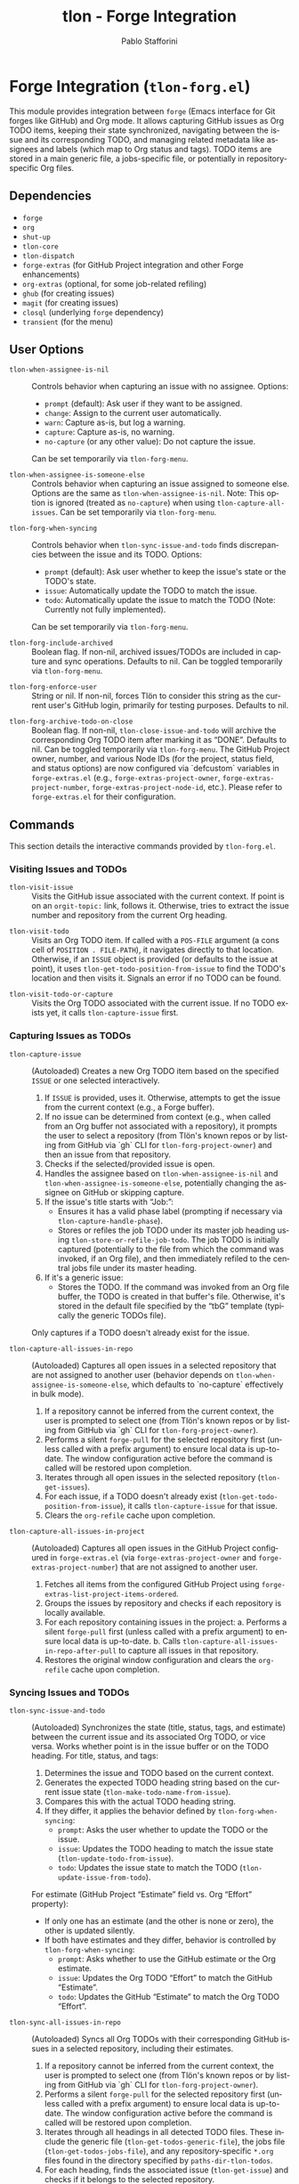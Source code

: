 #+title: tlon - Forge Integration
#+author: Pablo Stafforini
#+EXCLUDE_TAGS: noexport
#+language: en
#+options: ':t toc:nil author:t email:t num:t
#+startup: content
#+texinfo_header: @set MAINTAINERSITE @uref{https://github.com/tlon-team/tlon,maintainer webpage}
#+texinfo_header: @set MAINTAINER Pablo Stafforini
#+texinfo_header: @set MAINTAINEREMAIL @email{pablo@tlon.team}
#+texinfo_header: @set MAINTAINERCONTACT @uref{mailto:pablo@tlon.team,contact the maintainer}
#+texinfo: @insertcopying

* Forge Integration (=tlon-forg.el=)
:PROPERTIES:
:CUSTOM_ID: h:tlon-forg
:END:

This module provides integration between =forge= (Emacs interface for Git forges like GitHub) and Org mode. It allows capturing GitHub issues as Org TODO items, keeping their state synchronized, navigating between the issue and its corresponding TODO, and managing related metadata like assignees and labels (which map to Org status and tags). TODO items are stored in a main generic file, a jobs-specific file, or potentially in repository-specific Org files.

** Dependencies
:PROPERTIES:
:CUSTOM_ID: h:tlon-forg-dependencies
:END:

+ =forge=
+ =org=
+ =shut-up=
+ =tlon-core=
+ =tlon-dispatch=
+ =forge-extras= (for GitHub Project integration and other Forge enhancements)
+ =org-extras= (optional, for some job-related refiling)
+ =ghub= (for creating issues)
+ =magit= (for creating issues)
+ =closql= (underlying =forge= dependency)
+ =transient= (for the menu)

** User Options
:PROPERTIES:
:CUSTOM_ID: h:tlon-forg-options
:END:

#+vindex: tlon-when-assignee-is-nil
+ ~tlon-when-assignee-is-nil~ :: Controls behavior when capturing an issue with no assignee. Options:
  + =prompt= (default): Ask user if they want to be assigned.
  + =change=: Assign to the current user automatically.
  + =warn=: Capture as-is, but log a warning.
  + =capture=: Capture as-is, no warning.
  + =no-capture= (or any other value): Do not capture the issue.
  Can be set temporarily via ~tlon-forg-menu~.

#+vindex: tlon-when-assignee-is-someone-else
+ ~tlon-when-assignee-is-someone-else~ :: Controls behavior when capturing an issue assigned to someone else. Options are the same as ~tlon-when-assignee-is-nil~. Note: This option is ignored (treated as =no-capture=) when using ~tlon-capture-all-issues~. Can be set temporarily via ~tlon-forg-menu~.

#+vindex: tlon-forg-when-syncing
+ ~tlon-forg-when-syncing~ :: Controls behavior when ~tlon-sync-issue-and-todo~ finds discrepancies between the issue and its TODO. Options:
  + =prompt= (default): Ask user whether to keep the issue's state or the TODO's state.
  + =issue=: Automatically update the TODO to match the issue.
  + =todo=: Automatically update the issue to match the TODO (Note: Currently not fully implemented).
  Can be set temporarily via ~tlon-forg-menu~.

#+vindex: tlon-forg-include-archived
+ ~tlon-forg-include-archived~ :: Boolean flag. If non-nil, archived issues/TODOs are included in capture and sync operations. Defaults to nil. Can be toggled temporarily via ~tlon-forg-menu~.

#+vindex: tlon-forg-enforce-user
+ ~tlon-forg-enforce-user~ :: String or nil. If non-nil, forces Tlön to consider this string as the current user's GitHub login, primarily for testing purposes. Defaults to nil.
#+vindex: tlon-forg-archive-todo-on-close
+ ~tlon-forg-archive-todo-on-close~ :: Boolean flag. If non-nil, ~tlon-close-issue-and-todo~ will archive the corresponding Org TODO item after marking it as "DONE". Defaults to nil. Can be toggled temporarily via ~tlon-forg-menu~.
  The GitHub Project owner, number, and various Node IDs (for the project, status field, and status options) are now configured via `defcustom` variables in =forge-extras.el= (e.g., ~forge-extras-project-owner~, ~forge-extras-project-number~, ~forge-extras-project-node-id~, etc.). Please refer to =forge-extras.el= for their configuration.

** Commands
:PROPERTIES:
:CUSTOM_ID: h:tlon-forg-commands
:END:

This section details the interactive commands provided by =tlon-forg.el=.

*** Visiting Issues and TODOs
:PROPERTIES:
:CUSTOM_ID: h:tlon-forg-visit-cmds
:END:

#+findex: tlon-visit-issue
+ ~tlon-visit-issue~ :: Visits the GitHub issue associated with the current context. If point is on an =orgit-topic:= link, follows it. Otherwise, tries to extract the issue number and repository from the current Org heading.

#+findex: tlon-visit-todo
+ ~tlon-visit-todo~ :: Visits an Org TODO item.
  If called with a =POS-FILE= argument (a cons cell of =POSITION . FILE-PATH=), it navigates directly to that location.
  Otherwise, if an =ISSUE= object is provided (or defaults to the issue at point), it uses ~tlon-get-todo-position-from-issue~ to find the TODO's location and then visits it.
  Signals an error if no TODO can be found.

#+findex: tlon-visit-todo-or-capture
+ ~tlon-visit-todo-or-capture~ :: Visits the Org TODO associated with the current issue. If no TODO exists yet, it calls ~tlon-capture-issue~ first.

*** Capturing Issues as TODOs
:PROPERTIES:
:CUSTOM_ID: h:tlon-forg-capture-cmds
:END:

#+findex: tlon-capture-issue
+ ~tlon-capture-issue~ :: (Autoloaded) Creates a new Org TODO item based on the specified =ISSUE= or one selected interactively.
  1. If =ISSUE= is provided, uses it. Otherwise, attempts to get the issue from the current context (e.g., a Forge buffer).
  2. If no issue can be determined from context (e.g., when called from an Org buffer not associated with a repository), it prompts the user to select a repository (from Tlön's known repos or by listing from GitHub via `gh` CLI for ~tlon-forg-project-owner~) and then an issue from that repository.
  3. Checks if the selected/provided issue is open.
  4. Handles the assignee based on ~tlon-when-assignee-is-nil~ and ~tlon-when-assignee-is-someone-else~, potentially changing the assignee on GitHub or skipping capture.
  5. If the issue's title starts with "Job: ":
     - Ensures it has a valid phase label (prompting if necessary via ~tlon-capture-handle-phase~).
     - Stores or refiles the job TODO under its master job heading using ~tlon-store-or-refile-job-todo~. The job TODO is initially captured (potentially to the file from which the command was invoked, if an Org file), and then immediately refiled to the central jobs file under its master heading.
  6. If it's a generic issue:
     - Stores the TODO. If the command was invoked from an Org file buffer, the TODO is created in that buffer's file. Otherwise, it's stored in the default file specified by the "tbG" template (typically the generic TODOs file).
  Only captures if a TODO doesn't already exist for the issue.

#+findex: tlon-capture-all-issues-in-repo
+ ~tlon-capture-all-issues-in-repo~ :: (Autoloaded) Captures all open issues in a selected repository that are not assigned to another user (behavior depends on ~tlon-when-assignee-is-someone-else~, which defaults to `no-capture` effectively in bulk mode).
  1. If a repository cannot be inferred from the current context, the user is prompted to select one (from Tlön's known repos or by listing from GitHub via `gh` CLI for ~tlon-forg-project-owner~).
  2. Performs a silent =forge-pull= for the selected repository first (unless called with a prefix argument) to ensure local data is up-to-date. The window configuration active before the command is called will be restored upon completion.
  3. Iterates through all open issues in the selected repository (~tlon-get-issues~).
  4. For each issue, if a TODO doesn't already exist (~tlon-get-todo-position-from-issue~), it calls ~tlon-capture-issue~ for that issue.
  5. Clears the =org-refile= cache upon completion.

#+findex: tlon-capture-all-issues-in-project
+ ~tlon-capture-all-issues-in-project~ :: (Autoloaded) Captures all open issues in the GitHub Project configured in =forge-extras.el= (via ~forge-extras-project-owner~ and ~forge-extras-project-number~) that are not assigned to another user.
  1. Fetches all items from the configured GitHub Project using ~forge-extras-list-project-items-ordered~.
  2. Groups the issues by repository and checks if each repository is locally available.
  3. For each repository containing issues in the project:
     a. Performs a silent =forge-pull= first (unless called with a prefix argument) to ensure local data is up-to-date.
     b. Calls ~tlon-capture-all-issues-in-repo-after-pull~ to capture all issues in that repository.
  4. Restores the original window configuration and clears the =org-refile= cache upon completion.

*** Syncing Issues and TODOs
:PROPERTIES:
:CUSTOM_ID: h:tlon-forg-sync-cmds
:END:

#+findex: tlon-sync-issue-and-todo
+ ~tlon-sync-issue-and-todo~ :: (Autoloaded) Synchronizes the state (title, status, tags, and estimate) between the current issue and its associated Org TODO, or vice versa. Works whether point is in the issue buffer or on the TODO heading.
  For title, status, and tags:
  1. Determines the issue and TODO based on the current context.
  2. Generates the expected TODO heading string based on the current issue state (~tlon-make-todo-name-from-issue~).
  3. Compares this with the actual TODO heading string.
  4. If they differ, it applies the behavior defined by ~tlon-forg-when-syncing~:
     - =prompt=: Asks the user whether to update the TODO or the issue.
     - =issue=: Updates the TODO heading to match the issue state (~tlon-update-todo-from-issue~).
     - =todo=: Updates the issue state to match the TODO (~tlon-update-issue-from-todo~).
  For estimate (GitHub Project "Estimate" field vs. Org "Effort" property):
  - If only one has an estimate (and the other is none or zero), the other is updated silently.
  - If both have estimates and they differ, behavior is controlled by ~tlon-forg-when-syncing~:
    - =prompt=: Asks whether to use the GitHub estimate or the Org estimate.
    - =issue=: Updates the Org TODO "Effort" to match the GitHub "Estimate".
    - =todo=: Updates the GitHub "Estimate" to match the Org TODO "Effort".

#+findex: tlon-sync-all-issues-in-repo
+ ~tlon-sync-all-issues-in-repo~ :: (Autoloaded) Syncs all Org TODOs with their corresponding GitHub issues in a selected repository, including their estimates.
  1. If a repository cannot be inferred from the current context, the user is prompted to select one (from Tlön's known repos or by listing from GitHub via `gh` CLI for ~tlon-forg-project-owner~).
  2. Performs a silent =forge-pull= for the selected repository first (unless called with a prefix argument) to ensure local data is up-to-date. The window configuration active before the command is called will be restored upon completion.
  3. Iterates through all headings in all detected TODO files. These include the generic file (~tlon-get-todos-generic-file~), the jobs file (~tlon-get-todos-jobs-file~), and any repository-specific =*.org= files found in the directory specified by =paths-dir-tlon-todos=.
  4. For each heading, finds the associated issue (~tlon-get-issue~) and checks if it belongs to the selected repository.
  5. If an issue is found, belongs to the selected repository, and the TODO is not archived (or ~tlon-forg-include-archived~ is non-nil), calls ~tlon-sync-issue-and-todo-from-issue~ (which handles name, status, tags, and estimate).
     During synchronization, information about issue status and estimates from the GitHub Project is fetched efficiently in batches (once per repository context, not per-issue), significantly improving performance for these operations.
  6. Clears the =org-refile= cache upon completion.

#+findex: tlon-sync-all-issues-in-project
+ ~tlon-sync-all-issues-in-project~ :: (Autoloaded) Syncs all Org TODOs with their corresponding GitHub issues in the GitHub Project configured in =forge-extras.el= (via ~forge-extras-project-owner~ and ~forge-extras-project-number~), including their estimates.
  1. Fetches all items from the configured GitHub Project using ~forge-extras-list-project-items-ordered~. This data (including status and estimates) is fetched once for the entire project.
  2. Groups the issues by repository and checks if each repository is locally available.
  3. For each repository containing issues in the project:
     a. Performs a silent =forge-pull= first (unless called with a prefix argument) to ensure local data is up-to-date.
     b. Calls ~tlon-sync-all-issues-in-repo-after-pull~ to sync all issues in that repository, passing the pre-fetched project item data.
     During synchronization, information about issue status and estimates from the GitHub Project is fetched efficiently in batches (once per repository context, not per-issue), significantly improving performance for these operations.
  4. Restores the original window configuration and clears the =org-refile= cache upon completion.


*** Counterpart Navigation
:PROPERTIES:
:CUSTOM_ID: h:tlon-forg-counterpart-cmds
:END:

#+findex: tlon-visit-counterpart
+ ~tlon-visit-counterpart~ :: (Autoloaded) Navigates between an issue and its corresponding TODO. If in an issue buffer, visits the TODO (~tlon-visit-todo~). If on a TODO heading, visits the issue (~tlon-visit-issue~).

#+findex: tlon-visit-counterpart-or-capture
+ ~tlon-visit-counterpart-or-capture~ :: (Autoloaded) Similar to ~tlon-visit-counterpart~, but if navigating from an issue to a non-existent TODO, it captures the issue first (~tlon-visit-todo-or-capture~).

*** Creating Issues and TODOs
:PROPERTIES:
:CUSTOM_ID: h:tlon-forg-create-cmds
:END:

#+findex: tlon-create-issue-from-todo
+ ~tlon-create-issue-from-todo~ :: (Autoloaded) Creates a new GitHub issue based on the Org heading at point.
  1. Ensures the heading doesn't already have an issue number.
  2. Determines the repository:
     a. First, by checking for a repository tag in the Org heading.
     b. If not found, by checking if the current buffer's filename (sans extension) matches a known repository name. If a match is found and the heading does not already contain the repository tag, the tag is inserted into the heading.
     c. If still not found, prompts the user to select a repository, which is then added to the heading (~tlon-set-repo-in-heading~).
  3. Extracts the title (from the heading, after the repository tag), status, and tags from the heading.
  4. Creates the issue on GitHub using ~tlon-create-issue~ (passing the determined repository, so no further prompting for repo occurs there).
  5. Pulls changes from the repository until the new issue appears locally.
  6. Sets the issue number in the Org heading (~tlon-set-issue-number-in-heading~).
  7. Visits the new issue.
  8. Sets the assignee to the current user and applies the status and tags from the Org heading as labels on GitHub (~tlon-set-assignee~, ~tlon-set-labels~).
  9. Updates the Org heading to include the =orgit-topic:= link using ~tlon-make-todo-name-from-issue~.

#+findex: tlon-create-issue-or-todo
+ ~tlon-create-issue-or-todo~ :: Creates the counterpart if it doesn't exist. If on an Org heading without an issue, calls ~tlon-create-issue-from-todo~. If in an issue buffer without a corresponding TODO, calls ~tlon-capture-issue~.

*** Closing Issues and TODOs
:PROPERTIES:
:CUSTOM_ID: h:tlon-forg-close-cmds
:END:

#+findex: tlon-close-issue-and-todo
+ ~tlon-close-issue-and-todo~ :: (Autoloaded) Closes both the GitHub issue and its associated Org TODO. Works from either context.
  1. Finds the issue number and repository.
  2. Closes the GitHub issue using ~tlon-close-issue-number~ (which visits the issue and calls ~tlon-close-issue~).
  3. Visits the corresponding Org TODO (~tlon-visit-todo~).
  4. Sets the TODO state to "DONE" using =org-todo=.
  5. If ~tlon-forg-archive-todo-on-close~ is non-nil, archives the Org TODO subtree using =org-archive-subtree=.
  6. Saves the Org buffer.

*** Sorting Org Entries
:PROPERTIES:
:CUSTOM_ID: h:tlon-forg-sort-cmds
:END:

#+findex: tlon-forg-sort-by-tag
+ ~tlon-forg-sort-by-tag~ :: (Autoloaded) Sorts Org entries in the current buffer based on the first tag that matches the pattern defined in ~tlon-forg-sort-by-tags-regexp~. Uses =org-sort-entries= with a custom sorter function (~tlon-forg-tag-sorter~). Entries without a matching tag are sorted to the end.

#+findex: tlon-forg-sort-by-status-and-project-order
+ ~tlon-forg-sort-by-status-and-project-order~ :: (Autoloaded) Sorts Org entries in the current buffer first by their TODO status and then by their order in the GitHub Project.
  Status order is based on the sequence in ~tlon-todo-statuses~ (e.g., "DOING", "NEXT", "LATER", "SOMEDAY"), followed by any other active Org TODO states, then "DONE" state, and finally items with no status.
  Project order is determined by the list returned by ~forge-extras-list-project-items-ordered~.
  Entries not linked to a GitHub issue, or issues not found in the project list, are sorted to the end. Uses =org-sort-entries= with a custom sorter function (~tlon-forg-status-and-project-order-sorter~).

*** File Handling (Associated with Issues)
:PROPERTIES:
:CUSTOM_ID: h:tlon-forg-file-cmds
:END:

#+findex: tlon-open-forge-file
+ ~tlon-open-forge-file~ :: (Autoloaded) Opens the file associated with the current issue. Assumes the issue title contains a BibTeX-like key (e.g., "Job: `key`") and uses ~tlon-get-file-from-issue~ (which calls ~tlon-get-file-from-key~) to find the corresponding file path.

#+findex: tlon-open-forge-counterpart
+ ~tlon-open-forge-counterpart~ :: (Autoloaded) Opens the *counterpart* file associated with the current issue. Finds the issue's file path using ~tlon-get-file-from-issue~ and then calls ~tlon-open-counterpart~ on that path.

*** Miscellaneous
:PROPERTIES:
:CUSTOM_ID: h:tlon-forg-misc-cmds
:END:

#+findex: tlon-report-bug
+ ~tlon-report-bug~ :: (Autoloaded) Creates a new bug report issue specifically in the =tlon.el= repository. Uses ~tlon-create-issue-in-dir~ and prepopulates the buffer with a template using ~tlon-prepopulate-bug-report-buffer~.

#+findex: tlon-list-all-todos
+ ~tlon-list-all-todos~ :: (Autoloaded) Uses =org-roam-extras= to list all Org files within the directory specified by =paths-dir-tlon-todos=.

*** Transient Menu
:PROPERTIES:
:CUSTOM_ID: h:tlon-forg-menu-cmd
:END:
#+findex: tlon-forg-menu
The command ~tlon-forg-menu~ (Autoloaded) activates a =transient= menu interface for =tlon-forg= operations.

It provides the following groups and commands:
+ *Actions*:
  + =y= :: dwim (visit counterpart or capture) (~tlon-visit-counterpart-or-capture~)
  + =v= :: visit counterpart (~tlon-visit-counterpart~)
  + =p= :: post (create issue from todo) (~tlon-create-issue-from-todo~)
  + =x= :: close issue and todo (~tlon-close-issue-and-todo~)
  + =o= :: sort by tag (~tlon-forg-sort-by-tag~)
  + =O= :: sort by status & project order (~tlon-forg-sort-by-status-and-project-order~)
+ *Capture*:
  + =c= :: capture issue (~tlon-capture-issue~)
  + =C= :: capture all issues (~tlon-capture-all-issues~)
+ *Sync*:
  + =s= :: sync issue and todo (~tlon-sync-issue-and-todo~)
  + =S= :: sync all issues and todos (~tlon-sync-all-issues-and-todos~)
+ *Options*: (These set the corresponding user options temporarily for the session)
  + =-A= :: Archive TODO on close (~tlon-infix-toggle-archive-todo-on-close~)
  + =-a= :: Include archived (~tlon-infix-toggle-include-archived~)
  + =-s= :: When syncing (~tlon-forg-when-syncing-infix~)
  + =-n= :: When assignee is nil (~tlon-when-assignee-is-nil-infix~)
  + =-e= :: When assignee is someone else (~tlon-when-assignee-is-someone-else-infix~)

** Internal Functions and Variables
:PROPERTIES:
:CUSTOM_ID: h:tlon-forg-internals
:END:

This section lists non-interactive functions, variables, and constants used internally or potentially useful for advanced customization.

*** Constants
:PROPERTIES:
:CUSTOM_ID: h:tlon-forg-constants
:END:
#+vindex: tlon-todo-statuses
+ ~tlon-todo-statuses~ :: Alist mapping GitHub Project item statuses (car) to Org TODO keywords (cdr). For example, `("Doing" . "DOING")`. The `cdr` values should be present in `org-todo-keywords`.
#+vindex: tlon-todo-tags
+ ~tlon-todo-tags~ :: List of valid Org tags used by Tlön (e.g., "PendingReview", "Later").
#+vindex: tlon-forg-sort-by-tags-regexp
+ ~tlon-forg-sort-by-tags-regexp~ :: Regexp used by ~tlon-forg-sort-by-tag~ to identify sortable tags.
  GitHub Project related constants (like project owner, number, node IDs for project, status field, and status options, as well as GraphQL queries) are now primarily managed within =forge-extras.el=. Functions in =tlon-forg.el= that interact with GitHub Projects now call helper functions from =forge-extras.el= and rely on its configuration (e.g., ~forge-extras-project-owner~, ~forge-extras-project-node-id~).

*** File Path Management
:PROPERTIES:
:CUSTOM_ID: h:tlon-forg-file-paths
:END:
#+vindex: tlon-todos-jobs-file
+ ~tlon-todos-jobs-file~ :: Variable holding the path to the Org file containing job-related TODOs. Set dynamically via ~tlon-get-todos-jobs-file~.
#+vindex: tlon-todos-generic-file
+ ~tlon-todos-generic-file~ :: Variable holding the path to the Org file containing generic TODOs. Set dynamically via ~tlon-get-todos-generic-file~.

*** Repository and Issue Selection Helpers
:PROPERTIES:
:CUSTOM_ID: h:tlon-forg-repo-issue-selection-helpers
:END:
#+findex: tlon-forg--get-repo-specific-todo-file
+ ~tlon-forg--get-repo-specific-todo-file~ :: Returns the full path to the repo-specific Org TODO file for an =ISSUE= (e.g., =REPO-NAME.org= inside =paths-dir-tlon-todos=).
#+findex: tlon-forg-get-or-select-repository
+ ~tlon-forg-get-or-select-repository~ :: Returns a `forge-repository` object.
  Priority:
  1. If the current buffer is an Org file whose name (e.g., =REPO.org=) corresponds to a known Tlön repository, that repository is used.
  2. Otherwise, it tries to get the repository from the current `default-directory` using `forge-get-repository :tracked`.
  3. If that fails, it prompts the user to select from known Tlön repositories (via ~tlon-get-repo~).
  4. If that also fails or is skipped, it lists repositories from the GitHub organization specified by ~forge-extras-project-owner~ (using the `gh` CLI) and prompts for selection.
  The selected repository must be locally configured in Tlön for its path to be found by name.
#+findex: tlon-forg-select-issue-from-repo
+ ~tlon-forg-select-issue-from-repo~ :: Prompts the user to select an open issue from a `forge-repository` object after ensuring its topics are fetched.

*** File Path Management
:PROPERTIES:
:CUSTOM_ID: h:tlon-forg-file-paths
:END:
#+findex: tlon-get-todos-jobs-file
+ ~tlon-get-todos-jobs-file~ :: Retrieves the path to the jobs TODO file using its Org ID (=paths-tlon-todos-jobs-id=) and caches it.
#+findex: tlon-get-todos-generic-file
+ ~tlon-get-todos-generic-file~ :: Retrieves the path to the generic TODO file using its Org ID (=paths-tlon-todos-generic-id=) and caches it.
#+findex: tlon-get-todos-file-from-issue
+ ~tlon-get-todos-file-from-issue~ :: Returns the appropriate TODO file path (jobs or generic) based on whether the =ISSUE= is a job (~tlon-issue-is-job-p~). This typically determines the initial capture location for a new TODO.
  Generic issues are initially captured to the file returned by ~tlon-get-todos-generic-file~. However, they may be subsequently moved to repository-specific Org files located in the directory specified by the variable =paths-dir-tlon-todos=. These files are typically named after the repository (e.g., =foo-bar.org= for a repository named =foo-bar=). Functions like ~tlon-get-todo-position-from-issue~ are aware of this structure and will search these locations to find existing TODOs.
#+findex: tlon-get-todo-position
+ ~tlon-get-todo-position~ :: Finds the starting position of a heading matching =STRING= in =FILE=. If =SUBSTRING= is non-nil, matches anywhere in the heading; otherwise, requires an exact match. Uses ~org-find-exact-headline-in-buffer~ or ~tlon-find-headline-substring-in-file~.
#+findex: tlon-find-headline-substring-in-file
+ ~tlon-find-headline-substring-in-file~ :: Helper to find the position of a heading containing =TODO= as a substring within =FILE=.
#+findex: tlon-get-todo-position-from-issue
+ ~tlon-get-todo-position-from-issue~ :: Finds the position and file of the TODO associated with =ISSUE=. Returns a cons cell =(POSITION . FILE-PATH)= if found, otherwise nil.
  - For job issues, it searches for the heading name (derived from the issue title) in the jobs file (~tlon-get-todos-jobs-file~).
  - For generic (non-job) issues, it searches for the =orgit-topic:ID= link as a substring:
    1. First, in the repository-specific Org file (e.g., =REPO-NAME.org=) located within the directory defined by =paths-dir-tlon-todos=.
    2. If not found there, it searches in the main generic TODOs file (~tlon-get-todos-generic-file~).

*** Pandoc Conversion Helpers
:PROPERTIES:
:CUSTOM_ID: h:tlon-forg-pandoc-helpers
:END:
#+findex: tlon-forg--pandoc-convert
+ ~tlon-forg--pandoc-convert~ :: Converts =TEXT= between markup formats =FROM= → =TO= using Pandoc.
#+findex: tlon-forg-md->org
+ ~tlon-forg-md->org~ :: Converts =TEXT= from Markdown to Org format.
#+findex: tlon-forg-org->md
+ ~tlon-forg-org->md~ :: Converts =TEXT= from Org to Markdown format using Emacs's built-in Org export engine (`org-export-string-as`).

*** Issue and TODO Data Retrieval
:PROPERTIES:
:CUSTOM_ID: h:tlon-forg-data-retrieval
:END:
#+findex: tlon-get-issue
+ ~tlon-get-issue~ :: Retrieves the =forge-topic= object for an issue specified by =NUMBER= and =REPO=, or by extracting these from the current Org heading.
#+findex: tlon-get-issue-buffer
+ ~tlon-get-issue-buffer~ :: Returns the buffer visiting the specified issue (or the one at point/heading). Uses ~tlon-visit-issue~ internally.
#+findex: tlon-get-element-from-heading
+ ~tlon-get-element-from-heading~ :: Extracts text matching =REGEXP= from the Org heading at point.
#+findex: tlon-get-issue-number-from-heading
+ ~tlon-get-issue-number-from-heading~ :: Extracts the issue number (e.g., #123) from the heading.
#+findex: tlon-get-repo-from-heading
+ ~tlon-get-repo-from-heading~ :: Extracts the repository abbreviation (e.g., [repo-abbrev]) from the heading and looks up the full directory path.
#+findex: tlon-get-issue-number-from-open-issues
+ ~tlon-get-issue-number-from-open-issues~ :: Prompts the user to select an open issue from the current repository using completion and returns its number.
#+findex: tlon-get-issues
+ ~tlon-get-issues~ :: Returns a list of all open =forge-issue= objects for the specified =REPO= (or current repo).
#+findex: tlon-get-latest-issue
+ ~tlon-get-latest-issue~ :: Returns the number and title of the most recently created open issue in the =REPO=.
#+findex: tlon-count-issues
+ ~tlon-count-issues~ :: Returns the count of open issues in the =REPO=.
#+findex: tlon-get-labels-of-type
+ ~tlon-get-labels-of-type~ :: Returns labels of a specific =TYPE= ('tag or 'phase) from an =ISSUE=.
#+findex: tlon-get-status-in-issue
+ ~tlon-get-status-in-issue~ :: Returns the GitHub Project status of an =ISSUE=, mapped to an Org TODO keyword (e.g., "DOING", "NEXT"). It uses ~forge-extras-gh-get-issue-fields~ and ~forge-extras-gh-parse-issue-fields~ (from =forge-extras.el=) to fetch and parse the 'Status' field from the project configured in =forge-extras.el= (via ~forge-extras-project-number~, ~forge-extras-project-owner~, etc.). If the project status cannot be determined or the issue is not in the specified project, it falls back to a status based on the issue's open/closed state (e.g., "TODO", "DONE").
#+findex: tlon-get-status-in-todo
+ ~tlon-get-status-in-todo~ :: Returns the Org TODO state (e.g., "doing") if it's one of the `cdr` values in ~tlon-todo-statuses~.
#+findex: tlon-get-phase-in-labels
+ ~tlon-get-phase-in-labels~ :: Finds the unique valid phase label within a list of =LABELS=.
#+findex: tlon-get-phase-in-issue
+ ~tlon-get-phase-in-issue~ :: Returns the unique valid job phase label for an =ISSUE=.
#+findex: tlon-get-assignee
+ ~tlon-get-assignee~ :: Returns the login name of the first assignee of an =ISSUE=.
#+findex: tlon-forg-get-labels
+ ~tlon-forg-get-labels~ :: Returns a list of all label names for an =ISSUE=.
#+findex: tlon-get-tags-in-todo
+ ~tlon-get-tags-in-todo~ :: Returns the valid Org tags (from ~tlon-todo-tags~) on the heading at point.
#+findex: tlon-get-element
+ ~tlon-get-element~ :: Generic function to get an =ELEMENT= (slot) from an =ISSUE= object.
#+findex: tlon-get-first-element
+ ~tlon-get-first-element~ :: Gets the first item from an =ELEMENT= (slot) that holds a list (like assignees, labels).
#+findex: tlon-get-first-label
+ ~tlon-get-first-label~ :: Returns the name of the first label of an =ISSUE=.
#+findex: tlon-get-state
+ ~tlon-get-state~ :: Returns the state symbol ('open or 'completed) of an =ISSUE=.
#+findex: tlon-get-issue-name
+ ~tlon-get-issue-name~ :: Formats the issue name as "#NUMBER TITLE".
#+findex: tlon-get-issue-link
+ ~tlon-get-issue-link~ :: Creates an Org link string (=orgit-topic:ID=) for an =ISSUE=.
#+findex: tlon-make-todo-name-from-issue
+ ~tlon-make-todo-name-from-issue~ :: Constructs the full Org heading string for an =ISSUE=, including status, repo abbreviation, optional job action, the issue link, and tags. Handles =NO-ACTION= and =NO-STATUS= flags.
#+findex: tlon-get-file-from-issue
+ ~tlon-get-file-from-issue~ :: Extracts a key from the issue name and finds the corresponding file path using ~tlon-get-file-from-key~.
#+findex: tlon-get-parent-todo
+ ~tlon-get-parent-todo~ :: Finds the parent heading of a given =TODO= name within the jobs file.
#+findex: tlon-forg--org-heading-title
+ ~tlon-forg--org-heading-title~ :: Returns the issue title encoded in the Org heading at point, stripping repo tags, orgit-links, and issue number prefixes.
#+findex: tlon-forg--org-heading-components
+ ~tlon-forg--org-heading-components~ :: Returns a plist =(:title TITLE :tags TAGS :todo TODO)= for the Org heading at point.

*** Issue and TODO Modification
:PROPERTIES:
:CUSTOM_ID: h:tlon-forg-modification
:END:
#+findex: tlon-set-repo-in-heading
+ ~tlon-set-repo-in-heading~ :: Prompts the user to select a repository and inserts its abbreviation tag (e.g., [repo-abbrev]) into the Org heading if not already present.
#+findex: tlon-set-issue-number-in-heading
+ ~tlon-set-issue-number-in-heading~ :: Inserts the =ISSUE-NUMBER= (e.g., #123) into the Org heading if not already present.
#+findex: tlon-close-issue
+ ~tlon-close-issue~ :: Sets the state of an =ISSUE= to 'completed using =forge--set-topic-state=.
#+findex: tlon-close-issue-number
+ ~tlon-close-issue-number~ :: Visits the issue specified by =ISSUE-NUMBER= and =REPO= and then closes it using ~tlon-close-issue~.
#+findex: tlon-set-labels
+ ~tlon-set-labels~ :: Sets the labels for an =ISSUE=. Can optionally replace existing labels of a specific =TYPE= (status or phase) or simply append new labels. Uses =forge--set-topic-labels=.
#+findex: tlon-set-job-label
+ ~tlon-set-job-label~ :: Prompts the user to select a valid job label from ~tlon-job-labels~.
#+findex: tlon-set-status
+ ~tlon-set-status~ :: Prompts the user to select a valid TODO status from ~tlon-todo-statuses~.
#+findex: tlon-set-assignee
+ ~tlon-set-assignee~ :: Sets the assignee for an =ISSUE= using =forge--set-topic-assignees=. Takes the =ASSIGNEE= login string.
#+findex: tlon-select-assignee
+ ~tlon-select-assignee~ :: Prompts the user to select a GitHub user (from ~tlon-user-lookup-all~) to be the assignee.
#+findex: tlon-set-initial-label-and-assignee
+ ~tlon-set-initial-label-and-assignee~ :: Sets the issue label to "Awaiting processing" and assigns it to the current user. Used when creating master job TODOs.
#+findex: tlon-update-todo-from-issue
+ ~tlon-update-todo-from-issue~ :: Replaces the current Org heading line with the provided =ISSUE-NAME= string during reconciliation.
#+findex: tlon-update-issue-from-todo
+ ~tlon-update-issue-from-todo~ :: Updates the GitHub issue (title, labels, project status) to match the Org TODO heading at point. It uses functions from =forge-extras.el= (like ~forge-extras-gh-get-issue-fields~, ~forge-extras-gh-parse-issue-fields~, ~forge-extras-gh-add-issue-to-project~, and ~forge-extras-gh-update-project-item-status-field~) for GitHub Project interactions. If the issue is not in the target project (configured in =forge-extras.el= via ~forge-extras-project-number~, ~forge-extras-project-node-id~, etc.), it prompts to add it before setting the status. Configuration of project IDs should be done in =forge-extras.el=.
#+findex: tlon-mark-todo-done
+ ~tlon-mark-todo-done~ :: Finds the =TODO= heading in =FILE= and sets its state to "DONE".
#+findex: tlon-forg--set-github-project-estimate
+ ~tlon-forg--set-github-project-estimate~ :: Sets the GitHub Project "Estimate" field for an =ISSUE= to =ESTIMATE-VALUE= (float hours).
#+findex: tlon-forg--set-github-project-status
+ ~tlon-forg--set-github-project-status~ :: Sets the GitHub Project status for an =ISSUE= based on an =ORG-STATUS-KEYWORD=.
#+findex: tlon-forg--org-effort-to-hours
+ ~tlon-forg--org-effort-to-hours~ :: Converts an Org "Effort" property string to float hours.
#+findex: tlon-forg--set-org-effort
+ ~tlon-forg--set-org-effort~ :: Sets the Org "Effort" property from float =EFFORT-HOURS=.

*** Capture and Reconciliation Helpers
:PROPERTIES:
:CUSTOM_ID: h:tlon-forg-capture-helpers
:END:
#+findex: tlon-pull-silently
+ ~tlon-pull-silently~ :: Performs a =forge--pull= operation for the given =REPO= (or the current one if =REPO= is nil), suppressing output messages. Optionally displays a custom =MESSAGE=. If a =CALLBACK= function is provided, it is executed after the pull completes, and the window configuration active before the pull is restored afterwards.
#+findex: tlon-forg--pull-sync
+ ~tlon-forg--pull-sync~ :: Runs `forge--pull` on `FORGE-REPO` synchronously and quietly.
#+findex: tlon-forg--wait-for-issue
+ ~tlon-forg--wait-for-issue~ :: Returns an =ISSUE= by =NUMBER= in =REPO-DIR=, waiting and pulling =FORGE-REPO= until it exists locally or times out. Signals a `user-error` if the issue cannot be found in time.
#+findex: tlon-capture-all-issues-after-pull
+ ~tlon-capture-all-issues-after-pull~ :: Callback function for ~tlon-capture-all-issues~ that initiates the capture process for the specified =REPO= after the initial pull completes.
#+findex: tlon-store-todo
+ ~tlon-store-todo~ :: Uses =org-capture= with a specific =TEMPLATE= ("tbG" or "tbJ") to store a new TODO for the =ISSUE=, unless one already exists. Handles master job TODO creation.
#+findex: tlon-capture-handle-assignee
+ ~tlon-capture-handle-assignee~ :: Implements the logic defined by ~tlon-when-assignee-is-nil~ and ~tlon-when-assignee-is-someone-else~ during issue capture. Returns =t= if capture should proceed, =nil= otherwise. May call ~tlon-forg-change-assignee~.
#+findex: tlon-forg-change-assignee
+ ~tlon-forg-change-assignee~ :: Changes the assignee of the =ISSUE= to the current user and waits (pulling silently) until the change is reflected locally.
#+findex: tlon-capture-handle-phase
+ ~tlon-capture-handle-phase~ :: Ensures an =ISSUE= being captured as a job has a valid phase label, prompting the user to select one if missing.
#+findex: tlon-issue-is-job-p
+ ~tlon-issue-is-job-p~ :: Returns =t= if the =ISSUE= title starts with "Job: ".
#+findex: tlon-create-job-todo-from-issue
+ ~tlon-create-job-todo-from-issue~ :: Handles phase checking and calls ~tlon-store-or-refile-job-todo~ for job issues.
#+findex: tlon-store-master-job-todo
+ ~tlon-store-master-job-todo~ :: Creates the main parent heading for a job if it doesn't exist. Optionally sets the initial issue label and assignee.
#+findex: tlon-store-or-refile-job-todo
+ ~tlon-store-or-refile-job-todo~ :: Creates a new job TODO using ~tlon-store-todo~ and then refiles it under its corresponding master job heading (found using ~tlon-get-todo-position~). If the master heading doesn't exist, prompts to create it via ~tlon-store-master-job-todo~. Uses =org-extras= functions for refiling.
#+findex: tlon-sync-all-issues-and-todos-after-pull
+ ~tlon-sync-all-issues-and-todos-after-pull~ :: Callback function for ~tlon-sync-all-issues-and-todos~ that initiates the sync process after the initial pull completes.
#+findex: tlon-sync-issue-and-todo-from-issue
+ ~tlon-sync-issue-and-todo-from-issue~ :: Core sync logic called by ~tlon-sync-issue-and-todo~. Compares expected and actual TODO names and calls ~tlon-sync-issue-and-todo-prompt~ if they differ. Also syncs estimates.
#+findex: tlon-sync-estimate-from-issue
+ ~tlon-sync-estimate-from-issue~ :: Syncs the estimate for an =ISSUE= and its associated TODO. Handles cases where only one has an estimate or if they differ, based on ~tlon-forg-when-syncing~.
#+findex: tlon-sync-issue-and-todo-prompt
+ ~tlon-sync-issue-and-todo-prompt~ :: Handles the user interaction or automatic action based on ~tlon-forg-when-syncing~ when a discrepancy is found. Calls either ~tlon-update-todo-from-issue~ or ~tlon-update-issue-from-todo~.
#+findex: tlon-forg--select-with-completing-read
+ ~tlon-forg--select-with-completing-read~ :: Prompts user via `completing-read` which value of an element to keep during sync.
#+findex: tlon-forg--prompt-element-diff
+ ~tlon-forg--prompt-element-diff~ :: Determines sync action based on `tlon-forg-when-syncing` or user choice for a differing element.
#+findex: tlon-forg--sync-title
+ ~tlon-forg--sync-title~ :: Reconciles the issue title with the Org heading at point.
#+findex: tlon-forg--sync-status
+ ~tlon-forg--sync-status~ :: Reconciles the status between an issue and the Org heading.
#+findex: tlon-forg--sync-tags
+ ~tlon-forg--sync-tags~ :: Reconciles the tags between an issue and the Org heading.
#+findex: tlon-forg--diff-issue-and-todo
+ ~tlon-forg--diff-issue-and-todo~ :: Returns a list of symbols (`title`, `status`, `tags`) whose values differ between an issue and the Org heading.
#+findex: tlon-forg--report-diff
+ ~tlon-forg--report-diff~ :: Returns a human-readable string summarizing differences.
#+findex: tlon-forg--get-all-todo-files
+ ~tlon-forg--get-all-todo-files~ :: Returns a list of all Org TODO files to be processed (generic, jobs, and repo-specific). It combines the paths from ~tlon-get-todos-generic-file~, ~tlon-get-todos-jobs-file~, and all `.org` files found in the directory specified by `paths-dir-tlon-todos`. Ensures paths are absolute and unique.

*** Validation and Checks
:PROPERTIES:
:CUSTOM_ID: h:tlon-forg-validation
:END:
#+findex: tlon-assignee-is-current-user-p
+ ~tlon-assignee-is-current-user-p~ :: Returns =t= if the =ISSUE='s assignee matches the current user (or ~tlon-forg-enforce-user~).
#+findex: tlon-todo-has-valid-status-p
+ ~tlon-todo-has-valid-status-p~ :: Returns =t= if the Org heading at point has a TODO state listed in ~tlon-todo-statuses~.
#+findex: tlon-check-label-and-assignee
+ ~tlon-check-label-and-assignee~ :: Checks if the label and assignee of the issue associated with the currently clocked task match the clocked action and the current user. Used before starting a job phase.

*** GitHub Project Integration
:PROPERTIES:
:CUSTOM_ID: h:tlon-forg-gh-project
:END:
The direct integration with GitHub Projects (V2) using the `gh` command-line tool and GraphQL has been largely moved to =forge-extras.el=. Functions within =tlon-forg.el=, such as ~tlon-get-status-in-issue~ and ~tlon-update-issue-from-todo~, now call helper functions provided by =forge-extras.el= (e.g., ~forge-extras-gh-get-issue-fields~, ~forge-extras-gh-parse-issue-fields~, ~forge-extras-gh-add-issue-to-project~, ~forge-extras-gh-update-project-item-status-field~).

Configuration for GitHub Project integration (like project owner, project number, and various Node IDs) should now be done via the `defcustom` variables in =forge-extras.el= (e.g., ~forge-extras-project-owner~, ~forge-extras-project-number~, ~forge-extras-project-node-id~, ~forge-extras-status-field-node-id~, ~forge-extras-status-option-ids-alist~). The command ~tlon-forg-discover-project-node-ids~, which helps in discovering these IDs, is also part of =forge-extras.el=.

*** Miscellaneous Helpers
:PROPERTIES:
:CUSTOM_ID: h:tlon-forg-misc-helpers
:END:
#+findex: tlon-open-todo
+ ~tlon-open-todo~ :: Helper function to open =FILE= and go to =POSITION=.
#+findex: tlon-todo-issue-funcall
+ ~tlon-todo-issue-funcall~ :: Calls =TODO-FUN= if in Org mode at a heading, or =ISSUE-FUN= if in a Forge buffer with an issue context. Used by counterpart and sync commands.
#+findex: tlon-forg-tag-sorter
+ ~tlon-forg-tag-sorter~ :: The custom comparison function used by ~tlon-forg-sort-by-tag~. Extracts the first tag matching ~tlon-forg-sort-by-tags-regexp~ or returns "~" for sorting unmatched entries last.
#+findex: tlon-forg-status-and-project-order-sorter
+ ~tlon-forg-status-and-project-order-sorter~ :: The custom comparison function used by ~tlon-forg-sort-by-status-and-project-order~. It takes a list of project items (pre-fetched by the main command) and returns a sort key for the Org entry at point. The key is a list `(STATUS-PRIORITY PROJECT-POSITION ISSUE-NUMBER)`.
  - =STATUS-PRIORITY= is a number based on the Org TODO keyword (lower is earlier; "DOING" < "NEXT" < ... < "DONE" < no status).
  - =PROJECT-POSITION= is the index of the issue in the provided project items list (lower is earlier). Issues not in the list get a high position.
  - =ISSUE-NUMBER= serves as a final tie-breaker.
  Entries not linked to a GitHub issue receive a sort key that places them at the end.
#+findex: tlon-create-issue
+ ~tlon-create-issue~ :: Creates a GitHub issue using =ghub-post=.
#+findex: tlon-create-issue-in-dir
+ ~tlon-create-issue-in-dir~ :: Helper for ~tlon-report-bug~, sets up Magit and calls =forge-create-issue=.
#+findex: tlon-prepopulate-bug-report-buffer
+ ~tlon-prepopulate-bug-report-buffer~ :: Inserts a template into the buffer created by ~tlon-report-bug~.
#+findex: tlon-symbol-reader
+ ~tlon-symbol-reader~ :: Helper for transient menus to read a symbol choice using completion.
#+findex: tlon-when-assignee-is-nil-infix
+ ~tlon-when-assignee-is-nil-infix~ :: Transient infix command to set ~tlon-when-assignee-is-nil~.
#+findex: tlon-when-assignee-is-someone-else-infix
+ ~tlon-when-assignee-is-someone-else-infix~ :: Transient infix command to set ~tlon-when-assignee-is-someone-else~.
#+findex: tlon-forg-when-syncing-infix
+ ~tlon-forg-when-syncing-infix~ :: Transient infix command to set ~tlon-forg-when-syncing~.
#+findex: tlon-infix-toggle-include-archived
+ ~tlon-infix-toggle-include-archived~ :: Transient infix command to toggle ~tlon-forg-include-archived~.
#+findex: tlon-infix-toggle-archive-todo-on-close
+ ~tlon-infix-toggle-archive-todo-on-close~ :: Transient infix command to toggle ~tlon-forg-archive-todo-on-close~.
